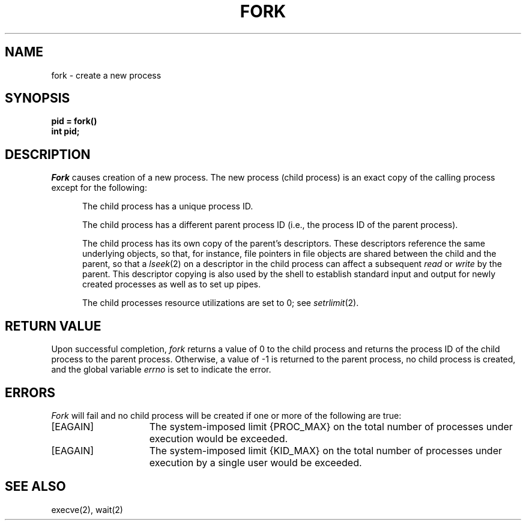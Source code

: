 .\" Copyright (c) 1980 Regents of the University of California.
.\" All rights reserved.  The Berkeley software License Agreement
.\" specifies the terms and conditions for redistribution.
.\"
.\"	@(#)fork.2	5.1 (Berkeley) 05/09/85
.\"
.TH FORK 2 "12 February 1983"
.UC
.SH NAME
fork \- create a new process
.SH SYNOPSIS
.ft B
pid = fork()
.br
int pid;
.ft R
.SH DESCRIPTION
.I Fork
causes creation of a new process.
The new process (child process) is an exact copy of the
calling process except for the following:
.in +5n
.sp
The child process has a unique process ID.
.sp
The child process has a different parent process ID (i.e.,
the process ID of the parent process).
.sp
The child process has its own copy of the parent's descriptors.
These descriptors reference the same underlying objects, so that,
for instance, file pointers in file objects are shared between
the child and the parent, so that a
.IR lseek (2)
on a descriptor in the child process can affect a subsequent
.I read
or
.I write
by the parent.
This descriptor copying is also used by the shell to
establish standard input and output for newly created processes
as well as to set up pipes.
.sp
The child processes resource utilizations are set to 0;
see
.IR setrlimit (2).
.SH "RETURN VALUE
Upon successful completion, \fIfork\fP returns a value
of 0 to the child process and returns the process ID of the child
process to the parent process.  Otherwise, a value of \-1 is returned
to the parent process, no child process is created, and the global
variable \fIerrno\fP is set to indicate the error.
.SH ERRORS
.I Fork
will fail and no child process will be created if one or more of the
following are true:
.TP 15
[EAGAIN]
The system-imposed limit {PROC_MAX} on the total
number of processes under execution would be exceeded.
.TP 15
[EAGAIN]
The system-imposed limit {KID_MAX} on the total number of
processes under execution by a single user would be exceeded.
.SH "SEE ALSO"
execve(2), wait(2)
